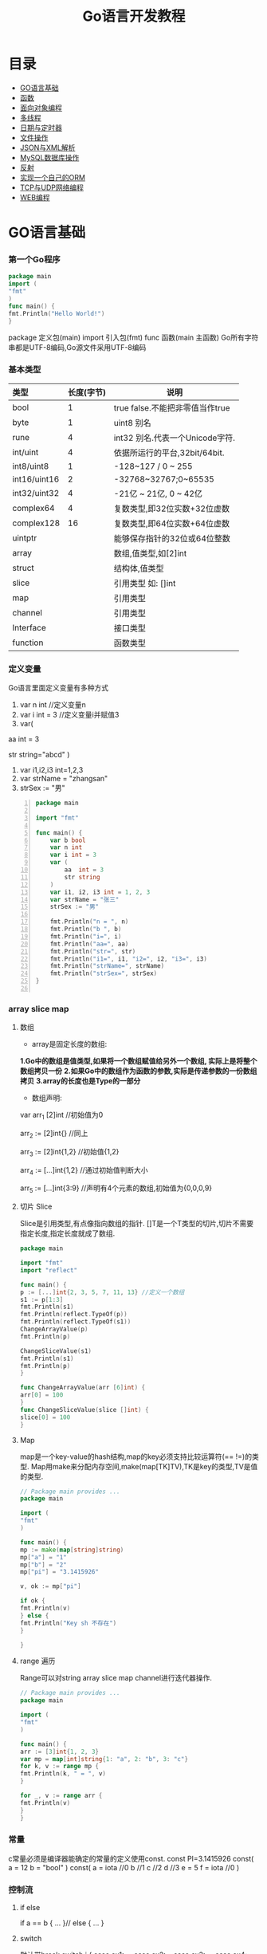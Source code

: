 #+TITLE: Go语言开发教程
* 目录
- [[#go语言基础][GO语言基础]]
- [[#函数][函数]]
- [[#面向对象编程][面向对象编程]]
- [[#多线程][多线程]]
- [[#日期与定时器][日期与定时器]]
- [[#文件操作][文件操作]]
- [[#json与xml解析][JSON与XML解析]]
- [[#mysql数据库操作][MySQL数据库操作]]
- [[#反射][反射]]
- [[#实现一个自己的orm][实现一个自己的ORM]]
- [[#tcp与udp网络编程][TCP与UDP网络编程]]
- [[#web编程][WEB编程]]
  
* GO语言基础
*** 第一个Go程序
    #+begin_src go
    package main
    import (
    "fmt"
    )
    func main() {
    fmt.Println("Hello World!")
    }
    #+end_src
    package 定义包(main)
    import 引入包(fmt)
    func 函数(main 主函数)
    Go所有字符串都是UTF-8编码,Go源文件采用UTF-8编码

*** 基本类型
    | <l>          |            |                                 |
    |--------------+------------+---------------------------------|
    | 类型         | 长度(字节) | 说明                            |
    |--------------+------------+---------------------------------|
    | bool         |          1 | true false.不能把非零值当作true |
    |--------------+------------+---------------------------------|
    | byte         |          1 | uint8 别名                      |
    |--------------+------------+---------------------------------|
    | rune         |          4 | int32 别名.代表一个Unicode字符. |
    |--------------+------------+---------------------------------|
    | int/uint     |          4 | 依据所运行的平台,32bit/64bit.   |
    |--------------+------------+---------------------------------|
    | int8/uint8   |          1 | -128~127   / 0 ~ 255            |
    |--------------+------------+---------------------------------|
    | int16/uint16 |          2 | -32768~32767;0~65535            |
    |--------------+------------+---------------------------------|
    | int32/uint32 |          4 | -21亿 ~ 21亿, 0 ~ 42亿          |
    |--------------+------------+---------------------------------|
    | complex64    |          4 | 复数类型,即32位实数+32位虚数    |
    |--------------+------------+---------------------------------|
    | complex128   |         16 | 复数类型,即64位实数+64位虚数    |
    |--------------+------------+---------------------------------|
    | uintptr      |            | 能够保存指针的32位或64位整数    |
    |--------------+------------+---------------------------------|
    | array        |            | 数组,值类型,如[2]int            |
    |--------------+------------+---------------------------------|
    | struct       |            | 结构体,值类型                   |
    |--------------+------------+---------------------------------|
    | slice        |            | 引用类型 如: []int              |
    |--------------+------------+---------------------------------|
    | map          |            | 引用类型                        |
    |--------------+------------+---------------------------------|
    | channel      |            | 引用类型                        |
    |--------------+------------+---------------------------------|
    | Interface    |            | 接口类型                        |
    |--------------+------------+---------------------------------|
    | function     |            | 函数类型                            |
    |--------------+------------+---------------------------------|

*** 定义变量
    Go语言里面定义变量有多种方式
    1) var n int //定义变量n
    2) var i int = 3 //定义变量i并赋值3
    3) var(

   aa int = 3

   str string="abcd"
)
    4) var i1,i2,i3 int=1,2,3
    5) var strName = "zhangsan"
    6) strSex := "男"
   #+BEGIN_SRC go -n
package main

import "fmt"

func main() {
	var b bool
	var n int
	var i int = 3
	var (
		aa  int = 3
		str string
	)
	var i1, i2, i3 int = 1, 2, 3
	var strName = "张三"
	strSex := "男"

	fmt.Println("n = ", n)
	fmt.Println("b ", b)
	fmt.Println("i=", i)
	fmt.Println("aa=", aa)
	fmt.Println("str=", str)
	fmt.Println("i1=", i1, "i2=", i2, "i3=", i3)
	fmt.Println("strName=", strName)
	fmt.Println("strSex=", strSex)
}

   #+END_SRC
*** array slice map 
**** 数组
     + array是固定长度的数组:
     *1.Go中的数组是值类型,如果将一个数组赋值给另外一个数组,
  实际上是将整个数组拷贝一份*
     *2.如果Go中的数组作为函数的参数,实际是传递参数的一份数组拷贝*
     *3.array的长度也是Type的一部分*

     + 数组声明:
  var arr_1 [2]int  //初始值为0

  arr_2 := [2]int{} //同上

  arr_3 := [2]int{1,2} //初始值{1,2}

  arr_4 := [...]int{1,2} //通过初始值判断大小

  arr_5 := [...]int{3:9} //声明有4个元素的数组,初始值为{0,0,0,9}
**** 切片 Slice
     Slice是引用类型,有点像指向数组的指针.
     []T是一个T类型的切片,切片不需要指定长度,指定长度就成了数组.
     #+BEGIN_SRC go
     package main

     import "fmt"
     import "reflect"

     func main() {
     p := [...]int{2, 3, 5, 7, 11, 13} //定义一个数组
     s1 := p[1:3]
     fmt.Println(s1)
     fmt.Println(reflect.TypeOf(p))
     fmt.Println(reflect.TypeOf(s1))
     ChangeArrayValue(p)
     fmt.Println(p)

     ChangeSliceValue(s1)
     fmt.Println(s1)
     fmt.Println(p)
     }

     func ChangeArrayValue(arr [6]int) {
     arr[0] = 100
     }
     func ChangeSliceValue(slice []int) {
     slice[0] = 100
     }

     #+END_SRC
**** Map
     map是一个key-value的hash结构,map的key必须支持比较运算符(== !=)的类型.
     Map用make来分配内存空间,make(map[TK]TV),TK是key的类型,TV是值的类型.
     #+BEGIN_SRC go 
     // Package main provides ...
     package main

     import (
     "fmt"
     )

     func main() {
     mp := make(map[string]string)
     mp["a"] = "1"
     mp["b"] = "2"
     mp["pi"] = "3.1415926"

     v, ok := mp["pi"]

     if ok {
     fmt.Println(v)
     } else {
     fmt.Println("Key sh 不存在")
     }

     }

     #+END_SRC
**** range 遍历
     Range可以对string array slice map channel进行迭代器操作.
     #+BEGIN_SRC go 
     // Package main provides ...
     package main

     import (
     "fmt"
     )

     func main() {
     arr := [3]int{1, 2, 3}
     var mp = map[int]string{1: "a", 2: "b", 3: "c"}
     for k, v := range mp {
     fmt.Println(k, " = ", v)
     }

     for _, v := range arr {
     fmt.Println(v)
     }
     }

     #+END_SRC
*** 常量
    c常量必须是编译器能确定的常量的定义使用const.
    const PI=3.1415926
    const(
    a = 12
    b = "bool"
    )
    const(
    a = iota //0
    b  //1
    c  //2
    d  //3
    e = 5
    f = iota  //0
    )
*** 控制流
**** if else
     if a == b {
     ...
     }// else {
     ...
     }
**** switch
     默认带break
     switch i {
     case ex1:
     ...
     case ex2:
     ..
     case ex3:
     ...
     case ex4:
     fallthrough
     default:
     ...
     }
**** for 
     for init;condition;post{}
     for condition {}
     for {}
* 函数 
*** 函数定义
    可以多返回值 可变参
    func mymethod(args type) return1 type1, return2 type2...{}
*** defer
    延迟执行,按照后进先出的原则依次执行每一个defer注册的函数,
    保证资源释放,错误处理,清理数据.
*** 函数类型
    函数也是一种类型,拥有相同参数,相同返回值的函数,是同一种类型
    #+BEGIN_SRC go 

    // Package main provides ...
    package main

    import (
    "fmt"
    )

    type MyFuncType func(int) bool

    func IsBigThan5(n int) bool {
    return n > 5
    }
    func Display(arr []int, f MyFuncType) {
    for _, v := range arr {
    if f(v) {
    fmt.Println(v)
    }
    }
    }
    func main() {
    arr := []int{1, 2, 3, 4, 5, 6, 7, 8, 9}
    Display(arr, IsBigThan5)
    }

    #+END_SRC
*** 错误处理
    Go语言中没有try...catch...finally这种结构化异常处理,
    而是panic代替throw抛出异常.使用recover函数来捕获异常.
    #+BEGIN_SRC go 

    // Package main provides ...
    package main

    import (
    "fmt"
    )

    func Test() {
    defer func() {
    if err := recover(); err != nil {
    fmt.Println(err)
    }
    }()
    divide(5, 0)
    fmt.Println("end of test")
    }

    func divide(a, b int) int {
    return a / b
    }
    func main() {
    Test()
    }

    #+END_SRC

*** 关于权限问题
    Go语言以大写开头的方法 变量 结构体 结构体属性为公共权限
* 面向对象编程
*** struct
    结构体是一种自定义类型,是不同数据的集合体struct的值类型.
    通常用定义一个抽象的数据对象
    type Object struct {
    Name string
    Age  int 
    ...
    }
*** 继承
    type Base struct {
    ...
    }
    type Case struct {
    Base
    ...
    }
*** Interface
    接口是一系列操作的集合,是一种约定.任何非接口类型只要拥有某个接口的全部方法,
    就表示它实现了该接口,Go中无需显示在该类上添加接口声明.
    #+BEGIN_SRC go

    // Package main provides ...
    package main

    import (
    "fmt"
    )

    type Student struct {
    Name  string
    Age   int
    class string
    }

    type IStudent interface {
    GetName() string
    GetAge() int
    }

    //通过Get方法,我们就可以说Student实现了IStudent接口
    func (this *Student) GetName() string {
    return this.Name
    }

    func (this *Student) GetAge() int {
    return this.Age
    }

    func main() {
    var s1 IStudent = &Student{"张三", 23, "2017(2)"}
    fmt.Println(s1.GetName)
    }


    #+END_SRC
* 多线程
*** 什么是多线程
    线程是CPU调度的最小单位,只有不同的线程才能同时在多核CPU上同时运行.
    但线程太占资源,Go中的goroutine是一个轻量级的线程,执行时只需要4-5k的内存,
    比线程更易用,更高效,更轻便,调度开销比线程小,可同时运行上千万个并发.

    默认情况下,调度器仅使用单线程,要想发挥多核处理器的并发处理能力,必须调用
    runtime.GOMAXPROCS(n)来设置可并发的线程数,也可以通过环境变量GOMAXPROCS达到相同的目的.
    #+BEGIN_SRC go -n
    // Package main provides ...
    package main

    import (
    "fmt"
    "runtime"
    "time"
    )

    func SayHello() {
    for i := 0; i < 10; i++ {
    fmt.Print("Hello")
    runtime.Gosched() //释放CPU权限
    }
    }

    func SayWorld() {
    for i := 0; i < 10; i++ {
    fmt.Println("World!!")
    runtime.Gosched()
    }
    }

    func main() {
    fmt.Println(runtime.NumCPU()) //返回CPU核数
    fmt.Println(runtime.NumGoroutine()) //返回当前进程的Goroutime线程数
    go SayHello()
    go SayWorld()
    time.Sleep(5 * time.Second)
    }

    #+END_SRC
*** channel
    Goroutine之间通过channel来通信,可以认为channel是一个管道或先进先出的队列.
    可以从一个goroutine向channel发送数据,在另一个goroutine中取出这个值.
    #+BEGIN_SRC go -n
    // Package main provides 生产者/消费者是最经典的channel使用示例,
    //生产者goroutine负责将数据放入channel,消费者goroutine
    package main

    import (
    "fmt"
    )

    func producer(ch chan int) {
    defer close(ch) //关闭channel
    for i := 0; i < 10; i++ {
    ch <- i //阻塞,直到数据被消费者取走后才能发送下一条数据
    }
    }

    func consumer(c, f chan int) {
    for {
    if v, ok := <-c; ok {
    fmt.Println(v) //阻塞,直到生产者放入数据后继续取数据
    } else {
    break
    }
    }
    f <- 1
    }

    func main() {
    buf := make(chan int)
    flg := make(chan int)

    go producer(buf)

    go consumer(buf, flg)
    <-flg
    }


    #+END_SRC
    可以初始化带缓冲的channel
    ch := make(chan int, 10)
    监听多个channel时,使用select,随机处理一个可用channel
    #+BEGIN_SRC go 

    // Package main provides ...
    package main

    import (
    "fmt"
    )

    func Fibonacci(c, quit chan int) {
    x, y := 0, 1
    for {
    select {
    case c <- x:
    x, y = y, x+y
    case <-quit:
    fmt.Println("quit")
    return
    }
    }
    }
    func main() {
    c := make(chan int)
    quit := make(chan int)
    go func() {
    for i := 0; i < 10; i++ {
    fmt.Println(<-c)
    }
    quit <- 0
    }()

    Fibonacci(c, quit)
    }
    #+END_SRC
    channel被read/write阻塞时,会一直阻塞下去,直到channel关闭,
    产生一个异常退出.通过select来实现channel超时机制.
    #+BEGIN_SRC go 
    // Package main provides ...
    package main

    import (
    "fmt"
    "time"
    )

    func main() {
    c := make(chan int)
    select {
    case <-c: //测试使用,没有向c发送任何数据,会一直阻塞
    fmt.Println("收到数据")
    case <-time.After(5 * time.Second):
    fmt.Println("超时退出")

    }
    }

    #+END_SRC
*** 进程同步
    互斥锁是线程间同步的一种机制,用来保证在同一个时刻只有一个线程访问共享资源.
    Go中的互斥锁在sync包中.
    #+BEGIN_SRC go 
    // Package main provides 一个线程安全的map
    package main

    import "errors"
    import "fmt"
    import "sync"

    type MyMap struct {
    mp    map[string]int
    mutex *sync.Mutex
    }

    func (this *MyMap) Get(key string) (int, error) {
    this.mutex.Lock()
    i, ok := this.mp[key]
    this.mutex.Unlock()
    if !ok {
    fmt.Println("不存在")
    return i, errors.New("不存在")
    }
    return i, nil
    }

    func (this *MyMap) Set(key string, v int) {
    this.mutex.Lock()
    defer this.mutex.Unlock()
    this.mp[key] = v
    }
    func (this *MyMap) Display() {
    this.mutex.Lock()
    defer this.mutex.Unlock()
    for k, v := range this.mp {
    fmt.Println(k, " = ", v)
    }
    }

    func SetValue(m *MyMap) {
    var a rune
    a = 'a'
    for i := 0; i < 10; i++ {
    m.Set(string(a+rune(i)), i)
     }
     }

     func main() {
     m := &MyMap{mp: make(map[string]int), mutex: new(sync.Mutex)}
     go SetValue(m)
     go m.Display()
     var str string
     fmt.Scan(&str)
     }

     #+END_SRC
* 日期与定时器
*** 日期的获取与计算
    Time包定义了所有时间相关的函数.获取当前时间用time.Now()
    #+BEGIN_SRC go 
    package main

    import (
    "fmt"
    "time"
    )

    func main() {
    fmt.Println(time.Now())
    //格式输出:2006-01-02 15:04:05
    fmt.Println(time.Now().Format("2006-01-02 15:04:05")) 
    }

    #+END_SRC 
    type Duration int64表示一个持续的时间,单位是纳米.
    多用于时间的加减、定时等操作需要传Duration作为参数.
    时间相加用Add,相减用Sub,时间的比函数有After,Equal,Before
    #+BEGIN_SRC go
    package main
    import (
    "fmt"
    "time"
    )
    func main() {
    t := time.Now()
    t2 := time.Add(24*time.Hour)
    d := t2.Sub(t)
    fmt.Println(t)
    fmt.Println(t2)
    fmt.Println(d)

    if t.Before(t2) {
    fmt.Println("t < t2")
    }
    if t.After(t) {
    fmt.Println("t2 > t")
    }
    if t.Equal(t2) {
    fmt.Println(t == t2)
    }
    }
    #+END_SRC

* 文件操作
*** 路径
     func Base(path string) string 返回路径的最后一部分
     #+BEGIN_SRC go

     package main

     import (
     "fmt"
     "path"
     "strings"
     )

     func main() {
     fmt.Println(path.Base("/usr/bin"))
     fmt.Println(path.Base(""))
     fmt.Println(path.Base("C:\\Windows"))
     fmt.Println(path.Base(strings.Replace("C:\\Windows", "\\", "/", -1)))
     }
     #+END_SRC
*** 文件读写
func Create(name string) (file *File, err error)
创建新文件,如果文件已存在,将被截断.新建的文件是可读写的,默认权限为0666
func Open(name string)(file *File, err error)
打开已存在的文件,用来读取文件内容.Open打开的文件是只读的,不能写.
func OpenFile(name string, flag int, perm FileMode)(file *File, err error)
OpenFile是一个通用的函数,可以用来创建文件,以只读方式打开文件,以读写方法打开文件等.
Name是要打开或创建的文件名;flag是打开文件的方式,以只读方式或读写方式
flag取值:
| O_RDONLY | 以只读方式打开文件                              |
| O_WRONLY | 以只写方式打开文件                              |
| O_RDWR   | 以读写方式打开文件                              |
| O_APPEND | 以追加方式打开文件,写入的数据将追加到文件尾     |
| O_CREATE | 当文件不存在时创建文件                          |
| O_EXCL   | 与O_CREATE一起使用,当文件已经存在时Open操作失败 |
| O_SYNC   | 以同步方式打开文件                              |
| O_TRUNC  | 如果文件已存在,打开时将会清空文件内容.必须与O_WRONLY或O_RDWR配合使用        |

FileMode参数是文件的权限,只有在文件不存在,新创建文件时该参数才有效.
用来指定新建的文件的权限,必须跟O_CREATE配合使用
#+BEGIN_SRC go 
package main

import (
	"fmt"
	"io"
	"os"
)

func main() {
	f, err := os.OpenFile("新建文本文档.txt", os.O_CREATE|os.O_RDONLY|os.O_APPEND|os.O_WRONLY, 0666)

	if err != nil {
		fmt.Println(err.Error())
		return
	}
	defer f.Close()
	f.WriteString("\r\n中国好\r\n")
	buf := make([]byte, 1024)

	var str string
	f.Seek(0, os.SEEK_SET) //重置文件指针到开始位置

	for {
		n, ferr := f.Read(buf)
		if ferr != nil && ferr != io.EOF {
			fmt.Println(ferr.Error())
			break
		}
		if n == 0 {
			break
		}
		fmt.Println(n)
		str += string(buf[0:n])
	}
	fmt.Println(str)
}

#+END_SRC
*** 遍历目录下的文件
OpenFile除了可以打开文件,还可以打开一个目录,在File对象有一个
Readdir函数,用来读取某个目录下的所有文件和目录信息,位于OS包中
func (f *File)Readdir(n int)(fi []FileInfo, err error)
#+BEGIN_SRC go
package main

import (
	"fmt"
	"os"
)

func main() {
	f, err := os.OpenFile("/usr/bin", os.O_RDONLY, 0666)
	if err != nil {
		fmt.Println(err.Error())
		return
	}
	defer f.Close()
	arrFile, err1 := f.Readdir(0)
	if err1 != nil {
		fmt.Println(err1.Error())
		return
	}

	for k, v := range arrFile {
		fmt.Println(k, "\t", v.Name(), "\t", v.IsDir())
	}
}

#+END_SRC
*** 序列化
序列化就是将对象的状态信息转化为可以存储或传输的形式的过程.
在序列化期间,对象将其当前的状态写入到临时或持久性存储区.
之后,可以通过从存储区中读取或反序列化对象的状态,重新创建该对象.
Gob是Go中所特用的序列化技术,它支持除了interface,function,channel外
的所有Go数据类型.序列化使用Encoder,反序列化使用Decoder.
#+BEGIN_SRC go
package main

import (
	"encoding/gob"
	"fmt"
	"os"
)

type Student struct {
	Name string
	Age  int
}

func main() {
	s := &Student{Name: "张三", Age: 19}
	f, err := os.Create("data.dat")

	if err != nil {
		fmt.Println(err.Error())
		return
	}
	defer f.Close()

	//创建Encoder对象
	encode := gob.NewEncoder(f)
	encode.Encode(s)

	f.Seek(0, os.SEEK_SET)
	decoder := gob.NewDecoder(f)
	var s1 Student

	decoder.Decode(&s1)
	fmt.Println(s1)
}

#+END_SRC
* JSON与XML解析
*** XML序列化与解析
Xml作为一种平台无关的数据交换和信息传递技术应用十分广泛.
Go中提供XML序列化的文法位于encoding/xml包中.
func (enc *Encoder) Encode(v interface{}) error
 可以从一个对象直接序列化到io.Writer对象中.
func (d *Decoder) Decode(v interface{}) error 从
io.Reader中,反序列化xml
#+BEGIN_SRC go 
package main

import (
	"encoding/xml"
	"fmt"
	"os"
)

type Student struct {
	Name string
	Age  int
}

func main() {
	f, err := os.Create("data.dat")
	if err != nil {
		fmt.Println(err.Error())
		return
	}
	defer f.Close()
	s := &Student{Name: "张三111", Age: 19}
	encoder := xml.NewEncoder(f)
	encoder.Encode(s)

	f.Seek(0, os.SEEK_SET)

	decoder := xml.NewDecoder(f)
	var s1 Student

	decoder.Decode(&s1)
	fmt.Println(s1)
}

#+END_SRC
*** xml包的Marshal函数可以把一个对象直接序列化成字符
#+BEGIN_SRC go 
package main

import (
	"encoding/xml"
	"fmt"
)

type Student struct {
	Name string
	Age  int
}

func main() {
	s := &Student{Name: "张三", Age: 19}
	result, err := xml.Marshal(s)
	if err != nil {
		fmt.Println(err.Error())
		return
	}
	fmt.Println(string(result))
}

#+END_SRC
*** UnMarshal将一个xml反序列化为对象
#+BEGIN_SRC go 
package main

import (
	"encoding/xml"
	"fmt"
	"os"
)

type Student struct {
	Name string
	Age  int
}

func main() {
	f, err := os.Open("data.dat")
	if err != nil {
		fmt.Println(err.Error())
		return
	}
	defer f.Close()
	buf := make([]byte, 1024)
	n, err := f.Read(buf)
	fmt.Println(buf[0:n])
	str := string(buf[0:n])

	var s Student
	xml.Unmarshal(buf[0:n], &s)
	fmt.Println(s)
	xml.Unmarshal([]byte(str), &s)
	fmt.Println(s)
}

#+END_SRC
在反序列化XML "<Student><Name>张三</Name><Age>19</Age></Student>"时,
结构体名称跟<Student>对应,字段名Name,与<Name>对应,
结构体中的字段必须是公有的,即大写字母开头.如果要解析的xml是小写的,
可以使用tag来指定Struct的字段与xml标记的对应关系.
#+BEGIN_SRC go
package main

import (
	"encoding/xml"
	"fmt"
)

type Student struct {
	XMLName string `xml:"student"`
	Name    string `xml:"name"`
	Age     int    `xml:"age"`
}

type ABC string

func main() {
	str := `<?xml version="1.0" encoding="utf-8"?>
<student>
<name>张三</name>
<age>19</age>
</student>`

	var s Student

	xml.Unmarshal([]byte(str), &s)
	fmt.Println(s)
}

#+END_SRC
对于大文件解析,或对性能有要求时,使用Token解析
#+BEGIN_SRC go
package main

import (
	"encoding/xml"
	"fmt"
	"strings"
)

type Student struct {
	Name string `xml:"name"`
	Age  int    `xml:"age"`
}

type ABC string

func main() {
	str := `<?xml version="1.0" encoding="utf-8"?>
<student>
<name>张三</name>
<age>19</age>
</student>`

	decoder := xml.NewDecoder(strings.NewReader(str))
	var strName string
	for {
		token, err := decoder.Token()
		if err != nil {
			break
		}
		switch t := token.(type) {
		case xml.StartElement:
			stelm := xml.StartElement(t)
			fmt.Println("Start ", stelm.Name.Local)
			strName = stelm.Name.Local
		case xml.EndElement:
			endelem := xml.EndElement(t)
			fmt.Println("End ", endelem.Name.Local)
		case xml.CharData:
			data := xml.CharData(t)
			str := string(data)
			switch strName {
			case "Name":
				fmt.Println("姓名: ", str)
			case "Age":
				fmt.Println("年龄: ", str)
			default:
				fmt.Println("other: ", str)
			}
		}
	}
	var s Student

	xml.Unmarshal([]byte(str), &s)
	fmt.Println(s)
}

#+END_SRC
*** JSON序列化与反序列化
Json是一种比XML更轻量级的数据交换格式,易于人们阅读和编写,也易于程序解析和生成.
#+BEGIN_SRC go 
package main

import (
	"encoding/json"
	"fmt"
	"os"
)

type Student struct {
	Name string
	Age  int
}

func main() {
	f, err := os.Create("data.dat")
	if err != nil {
		fmt.Println(err.Error())
		return
	}

	defer f.Close()

	s := &Student{Name: "张三", Age: 19}

	encoder := json.NewEncoder(f)
	encoder.Encode(s)

	f.Seek(0, os.SEEK_SET)
	decoder := json.NewDecoder(f)
	var s1 Student
	decoder.Decode(&s1)
	fmt.Println(s1)
}

#+END_SRC
同样Json也提供了Marshal,Unmarshal,对于结构体可以使用`json:"JsonName"`
来指定解/编码时对应的json名称.
#+BEGIN_SRC go
package main

import (
	"encoding/json"
	"fmt"
)

type Student struct {
	Name string `json:"username"`
	Age  int
}

func main() {
	s := &Student{Name: "张三", Age: 19}

	buf, err := json.Marshal(s)
	if err != nil {
		fmt.Println(err.Error())
		return
	}

	fmt.Println(string(buf))
	var s1 Student
	err = json.Unmarshal(buf, &s1)
	if err != nil {
		fmt.Println(err.Error())
	}
	fmt.Println(s1)
}

#+END_SRC

* MySQL数据库操作
*** 安装MySQL驱动
在实际应用中数据库操作是经常用到的.Go提供了database/sql,database/driver两个包.
database/driver定义了一些标准的接口,这些接口由具体的数据库驱动程序实现,Go官方没有
提供具体的驱动程序,仅提供了接口,驱动程序由第三方实现.
MySQL常用驱动:[[https://github.com/go-sql-driver/mysql][mysql驱动]]
go get github.com/go-sql-driver/mysql
go install github/go-sql-driver/mysql 
*** MySQL数据库操作
func Open(driverName, dataSourceName string)(*DB, error)
根据driverName打开指定的数据库.driverName驱动的名称,dataSourceName通常包含了
数据库名,和链接信息,如服务器地址、用户名、密码等。
+ func (db *DB)Exec(query string, args ...interface{})(Result, error)
执行一个SQL查询,不返回任何行.通常用来执行数据的插入,更新操作.query是要执行的SQL
语句,args是参数,执行成功error为nil,Result是一个接口,定义如下:
#+BEGIN_SRC  go
type Result interface {
   LastInsertId()(int64, error)
   RowsAffected()(int64, error)
}
#+END_SRC
LastInsertId返回最后一次自动长列的值,RowsAffected返回所影响的行.
+ func (db *DB)Query(query string, args ...interface{})(*Rows,error)
执行SQL,并返回数据行.
+ func (r *Row)Scan(dest ...interface{}) error
用来从返回的数据中,取数据.
#+BEGIN_SRC go
var id int
var name string
row.Scan(&id, &name)
#+END_SRC

+ func (db *DB)QueryRow(query string, args ...interface{}) *Row
与Query类似,唯一的区别是,该函数只返回一条数据
实例:
#+BEGIN_SRC sql
Drop table if exists person;
create table person (
id int(11) not null auto_increment,
name varchar(255) default null,
age int(11) default null,
IsBoy tinyint(4) default null,
primary key (id)
) default charset=utf8;

#+END_SRC
#+BEGIN_SRC go 
package main

import (
	"database/sql"
	"fmt"
	_ "github.com/go-sql-driver/mysql"
)

func main() {
	db, err := sql.Open("mysql", "root:root@tcp(127.0.0.1:3306)/sampledb?charset=utf8")
	if err != nil {
		fmt.Println(err)
		return
	}
	defer db.Close()
	var result sql.Result

	result, err = db.Exec("insert into person(name, age, IsBoy) values(?,?,?)", "张三", 19, true)
	if err != nil {
		fmt.Println(err)
		return
	}

	lastId, _ := result.LastInsertId()
	fmt.Println("新插入的数据ID为: ", lastId)
	var row *sql.Row

	row = db.QueryRow("select * from person")
	var name string
	var id, age int
	var isBoy bool
	err = row.Scan(&id, &name, &age, &isBoy)
	if err != nil {
		fmt.Println(err)
		return
	}

	fmt.Println(id, "\t", name, "\t", age, "\t", isBoy)

	result, err = db.Exec("insert into person(name, age, IsBoy) values(?, ?, ?)", "王红", 18, false)
	fmt.Println("---------------")
	var rows *sql.Rows
	rows, err = db.Query("select * from person")
	if err != nil {
		fmt.Println(err.Error())
		return
	}

	for rows.Next() {
		var name string
		var id, age int
		var isBoy bool
		rows.Scan(&id, &name, &age, &isBoy)
		fmt.Println(id, "\t", name, "\t", age, "\t", isBoy)
	}

	rows.Close()
	//清空表
	//db.Exec("truncate table person")
}
#+END_SRC

+ func (db *DB)Prepare(query string)(*Stmt, error)
对SQL语句进行预处理,并返回*Stmt类型.Prepare方法主要用于对行重复性的操作,如循环插入10000条数据.
#+BEGIN_SRC go
package main

import (
	"database/sql"
	"fmt"
	_ "github.com/go-sql-driver/mysql"
	"math/rand"
	"time"
)

func main() {
	db, err := sql.Open("mysql", "root:root@tcp(127.0.0.1:3306)/sampledb?charset=utf8")
	if err != nil {
		fmt.Println(err)
		return
	}
	defer db.Close()

	var stmt *sql.Stmt
	stmt, err = db.Prepare("insert into person(name, age, IsBoy) values(?,?,?)")

	if err != nil {
		fmt.Println(err)
		return
	}
	fmt.Println("开始插入数据...", time.Now())
	r := rand.New(rand.NewSource(time.Now().UnixNano()))
	for i := 0; i < 10000; i++ {
		_, err = stmt.Exec(fmt.Sprintf("张%d", r.Int()), r.Intn(50), r.Intn(100)%2)
		if err != nil {
			fmt.Println(err)
			return
		}
	}
	fmt.Println("数据插入完成...", time.Now())
}

#+END_SRC
*** 事务
事务是编程中最小的执行单元,它的代码要么全部成功,要么全部失败,不能部分成功/失败.
#+BEGIN_SRC go 
func (db *DB)Begin() (*Tx, error) //开始一个事务
func (tx *Tx)Commit() error  //提交事务
func (tx *Tx)Rollback() error //回滚一个事务
#+END_SRC
示例:
#+BEGIN_SRC go
package main

import (
	"database/sql"
	"fmt"
	_ "github.com/go-sql-driver/mysql"
)

func main() {
	db, err := sql.Open("mysql", "root:root@tcp(127.0.0.1:3306)/sampledb?charset=utf8")
	if err != nil {
		fmt.Println(err.Error())
		return
	}

	defer db.Close()
	var trans *sql.Tx
	trans, err = db.Begin()
	if err != nil {
		fmt.Println(err.Error())
		return
	}
	_, err = trans.Exec("insert into person (name, age, IsBoy) values('张三',77, false)")
	if err != nil {
		trans.Rollback()
	} else {
		trans.Commit()
	}
}

#+END_SRC
* 反射
*** 反射基础
反射是审查元数据并收集关于它的类型信息的能力.
#+BEGIN_SRC go
func TypeOf(i interface{}) Type //返回i的类型信息,如果i为nil,返回nil,Type是一个接口
#+END_SRC
Type接口定义
#+BEGIN_SRC go
type Type interface{
 Name() string 
 PkgPath() string
 ....
}
#+END_SRC
*** 反射调用函数
TypeOf,ValueOf都可以对函数进行调用,区别在于,使用TypeOf时,函数的第一个参数是结构体本身,
需要把结构体自身作为输入参数传递,而ValueOf不需要这样.
#+BEGIN_SRC go
package main

import (
	"fmt"
	"reflect"
)

type Student struct {
	Name string
	Age  int
}

func (this *Student) PrintName() {
	fmt.Println(this.Name)
}
func (this *Student) GetAge() int {
	return this.Age
}

func main() {
	s := &Student{Name: "abc", Age: 19}
	rt := reflect.TypeOf(s)//如果是引用&,会产生恐慌  
	rv := reflect.ValueOf(s)//如果是引用&,会产生恐慌
	fmt.Println("Typeof 调用函数")
	rtm, ok := rt.MethodByName("PrintName")
	if ok {
		var parm []reflect.Value
		parm = append(parm, rv)
		rtm.Func.Call(parm)
	}
	//valueof调用函数
	fmt.Println("valueof调用函数")

	rvm := rv.MethodByName("GetAge")
	//用valueof调用函数时不需要把Struct本身作为参数传递过去
	ret := rvm.Call(nil)
	//显示返回值
	fmt.Println("返回值")
	ShowSlice(ret)
}

func ShowSlice(s []reflect.Value) {
	if s != nil && len(s) > 0 {
		for _, v := range s {
			fmt.Println(v.Interface())
		}
	}
}

#+END_SRC
*** 反射取Struct的Tag信息
可以对结构体进行反射时取tag附加信息.
#+BEGIN_SRC go
package main

import (
	_ "encoding/json"
	"fmt"
	"reflect"
)

type Student struct {
	Name string `json:"name"`
	Age  int    `json:"age"`
}

func main() {
	s := Student{Name: "aaa", Age: 19}
	rt := reflect.TypeOf(s)
	filedName, ok := rt.FieldByName("Name")
	//取tag数据
	if ok {
		fmt.Println(filedName.Tag.Get("json"))
	}
	fileAge, ok := rt.FieldByName("Age")
	if ok {
		fmt.Println(fileAge.Tag.Get("json"))
	}
}

#+END_SRC

* 实现一个自己的ORM
*** 实现自己的ORM
一个简单的orm,只实现Insert,Update,Delete,Load几个方法.
通常向数据库插入数据时,只要Insert(model),不需要写SQL代码,
model是struct结构体,在Insert的内部,利用反射,来取得结构体
的名称做表名,结构体的字段作为数据表的字段名,结构体的字段值
作为数据表的字段值,或者根据tag值来确定对应关系.
#+BEGIN_SRC go
type Person struct {
	//TableName类型只是用来设置表名.如果结构体名跟表名相同可以忽略
	TableName SimpleDb.TableName "person"
	//PK用来设置是否主键
	Id int `name:"id"PK:"true"Auto:"true"`
	Name string "name" //对应表中的name值
	Age int "age"
	IsBoy bool
	NotUse string "-"
}
#+END_SRC

* TCP与UDP网络编程
*** TCP编程
TCP即传输控制协议/网间协议,是一种面向连接(连接导向)的,可靠的,
基于字节流的一个端到端(Peer-to-Peer)的传输层协议.

Go的net包提供了对Tcp操作的支持
+ func InterfaceAddrs()([]Addr, error)返回本机的网络地址列表
#+BEGIN_SRC go
// Package main provides ...
package main

import (
	"fmt"
	"net"
)

func main() {
	addr, err := net.InterfaceAddrs()

	if err != nil {
		fmt.Println(err.Error())
		return
	}
	fmt.Println(addr)
}
#+END_SRC
+ func LookupIP(host string)(addrs []IP, err error)用来获取主机所对应的IP地址.
IP是一个[]byte类型,用来表示一个IP地址. type IP []byte 
#+BEGIN_SRC go
// Package main provides ...
package main

import (
	"fmt"
	"net"
)

func main() {
	ips, err := net.LookupIP("www.baidu.com")

	if err != nil {
		fmt.Println(err.Error())
		return
	}
	fmt.Println(ips)
}
#+END_SRC
+ func ResolveTCPAddr(net, addr string) (*TCPAddr, os.Error)
该函数用来创建一个TCPAddr,第一个参数为:tcp/tcp4/tcp6,addr是一个字符串,
由主机名或IP地址以及":"后端口号组成.TCPAddr定义:
#+BEGIN_SRC go
type TCPAddr struct {
IP IP 
Port int 
}
#+END_SRC
示例:
#+BEGIN_SRC go
// Package main provides ...
package main

import (
	"fmt"
	"net"
)

func main() {
	ip, err := net.ResolveTCPAddr("tcp", "www.baidu.com:80")

	if err != nil {
		fmt.Println(err.Error())
		return
	}
	fmt.Println(ip)
}
#+END_SRC
+ func ListenTCP(net string, laddr *TCPAddr)(*TCPListener, error)
TCP程序分为服务端和客户端.服务端程序在某一个端口监听客户端的链接请求,有客户端的连接请求时,
读取客户端发来的数据,进行相关的处理,然后关闭链接.ListenTCP函数用于监听指定的端口,
等待客户端的链接.
+ func (l *TCPListener)AcceptTCP()(*TCPConn, error)
用来接受客户端的请求,返回一个Conn链接,通过这个Conn来与客户端进行通信.
+ func (l *TCPListener) Accept()(Conn, error)
与AcceptTCP相同
+ func (c *TCPConn)Write(b []byte)(int, error)
向TCPConn网络链接发送数据,b是要发送的内容,返回值int为实际发送的字节数.
+ func (c *TCPConn)Read(b []byte) (int, error)
从TCPConn网络链接接收数据,返回值为实际接收的字节数,b是接收的数据.
+ func DialTCP(net string,laddr, raddr *TCPAddr)(*TCPConn, error)
用来链接远程服务器.net可以是tcp/tcp4/tcp6中的一个,Laddr为本地地址,通常为null,
raddr链接的远程服务器地址.成功返回TCPConn,用返回的TCPConn可以向服务器发送消息,
读取服务器的响应信息.
*** TCP编程实战
实现一个简单的程序,客户端向服务端发送ls列出当前目录下的文件,发送cd命令来改变当前目录.
服务端收到客户端的命令后,进行相关的处理.并将结果发送给客户端.
服务端:
#+BEGIN_SRC go
package main

import (
	"bytes"
	"fmt"
	"io/ioutil"
	"net"
	"os"
)

const (
	LS  = "LS"
	CD  = "CD"
	PWD = "PWD"
)

func main() {
	//转换地址
	//监听7070端口
	tcpAddr, err := net.ResolveTCPAddr("tcp", ":7070")
	checkError(err)
	listener, err := net.ListenTCP("tcp", tcpAddr)
	checkError(err)
	for {
		//等待客户端链接
		conn, err := listener.Accept()
		if err != nil {
			fmt.Println(err.Error())
			continue
		}
		fmt.Println("收到客户端的请求")
		go ServeClient(conn)
	}
}
func ServeClient(conn net.Conn) {
	defer conn.Close()
	str := ReadData(conn)
	if str == "" {
		SendData(conn, "接收数据时出错")
		return
	}
	fmt.Println("收到命令: ", str)
	switch str {
	case LS:
		ListDir(conn)
	case PWD:
		Pwd(conn)
	default:
		if str[0:2] == CD {
			Chdir(conn, str[3:])
		} else {
			SendData(conn, "命令错误")
		}
	}
}

//修改目录
//使用os.Chdir
func Chdir(conn net.Conn, s string) {
	err := os.Chdir(s)
	if err != nil {
		SendData(conn, err.Error())
	} else {
		SendData(conn, "OK")
	}
}

//列出当前目录下的文件
func ListDir(conn net.Conn) {

	files, err := ioutil.ReadDir(".")
	if err != nil {
		SendData(conn, err.Error())
		return
	}
	var str string
	for i, j := 0, len(files); i < j; i++ {
		f := files[i]
		str += f.Name() + "\t"
		if f.IsDir() {
			str += "dir\r\n"
		} else {
			str += "file\r\n"
		}
	}
	SendData(conn, str)
}

//读取数据
func ReadData(conn net.Conn) string {
	var data bytes.Buffer
	var buf [512]byte
	for {
		n, err := conn.Read(buf[0:])
		if err != nil {
			fmt.Println(err)
			return ""
		}
		if buf[n-1] == 0 {
			data.Write(buf[0 : n-1])
			break
		} else {
			data.Write(buf[0:n])
		}
	}
	return string(data.Bytes())
}

//发送数据
func SendData(conn net.Conn, data string) {
	buf := []byte(data)
	buf = append(buf, 0) //以0作为结束标记
	_, err := conn.Write(buf)
	if err != nil {
		fmt.Println(err)
	}
}

// Pwd
func Pwd(conn net.Conn) {
	s, err := os.Getwd()
	if err != nil {
		SendData(conn, err.Error())
	} else {
		SendData(conn, s)
	}
}
func checkError(err error) {
	if err != nil {
		fmt.Println(err.Error())
		return
	}
}
#+END_SRC
客户端 
#+BEGIN_SRC go
package main

import (
	"bufio"
	"bytes"
	"fmt"
	"net"
	"os"
	"strings"
)

const (
	LS   = "LS"
	CD   = "CD"
	PWD  = "PWD"
	QUIT = "QUIT"
)

func main() {

	reader := bufio.NewReader(os.Stdin)
	for {
		fmt.Println("请输入命令: ")
		line, err := reader.ReadString('\n')
		checkError(err)
		//去掉两端的空格
		line = strings.TrimSpace(line)
		//转换为大写
		line = strings.ToUpper(line)
		//转化为数组
		arr := strings.SplitN(line, " ", 2)
		fmt.Println(arr)

		switch arr[0] {
		case LS:
			SendRequest(LS)
		case CD:
			SendRequest(CD + " " + strings.TrimSpace(arr[1]))
		case PWD:
			SendRequest(PWD)
		case QUIT:
			fmt.Println("程序退出")
			return
		default:
			fmt.Println("命令错误")
		}
	}
}

func SendRequest(cmd string) {
	tcpAddr, err := net.ResolveTCPAddr("tcp", "127.0.0.1:7070")
	checkError(err)
	conn, err := net.DialTCP("tcp", nil, tcpAddr)
	checkError(err)
	SendData(conn, cmd)
	fmt.Println(ReadData(conn))
}

//读取数据
func ReadData(conn net.Conn) string {
	var data bytes.Buffer
	var buf [512]byte
	for {
		n, err := conn.Read(buf[0:])
		if err != nil {
			fmt.Println(err)
			return ""
		}
		if buf[n-1] == 0 {
			data.Write(buf[0 : n-1])
			break
		} else {
			data.Write(buf[0:n])
		}
	}
	return string(data.Bytes())
}

//发送数据
func SendData(conn net.Conn, data string) {
	buf := []byte(data)
	buf = append(buf, 0) //以0作为结束标记
	_, err := conn.Write(buf)
	if err != nil {
		fmt.Println(err)
	}
}

func checkError(err error) {
	if err != nil {
		fmt.Println(err.Error())
		return
	}
}
#+END_SRC
TCP协议需要通信双方约定数据的传输格式,否则接收方无法判断是否接收完成.
*** UDP网络编程
UDP是用户数据报协议(User Datagram Protocol,UDP)的简称,UDP协议提供
的是面向无连接的,不可靠的数据报传输服务.
+ func ResolveUDPAddr(net, addr string)(*UDPAddr, error)
解析addr字符串为UDPAddr地址，net是udp/udp4/udp6,
+ func ListenUDP(net string laddr *UDPAddr)(*UDPConn, error)
在指定的地址(laddr)监听,等待UDP数据包的到达.返回*UDPConn,
可以使用连接的ReadFrom函数来读取UDP数据.用WriteTo来向客户端发送数据.
+ func (c *UDPConn)ReadFrom(b []byte)(int, Addr, error)
服务器用来读取UDP数据，Addr是发送的地址。
+ func (c *UDPConn)WriteTo(b []byte, addr Addr)(int, error)
向addr写入数据，b是要发送的内容，addr是接收的地址。
+ func DialUDP(net string, laddr, raddr *UDPAddr) (*UDPConn, error)
连接到远端服务器raddr，laddr通常为nil，如果不是nil，将使用laddr连接到服务端
+ func (c *UDPConn) Write(b []byte)(int, error)
用来向服务器发送数据
+ func (c *UDPConn)ReadFromUDP(b []byte)(n int, addr *UDPAddr, err error)
与ReadFrom相同，用来读取UDP数据

实例：
服务端：
#+BEGIN_SRC go
package main

import (
	"fmt"
	"net"
)

func main() {
	//转换地址
	addr, err := net.ResolveUDPAddr("udp", ":7070")
	if err != nil {
		fmt.Println(err.Error())
		return
	}

	//监听7070端口
	conn, err := net.ListenUDP("udp", addr)
	if err != nil {
		fmt.Println(err.Error())
		return
	}
	//循环读取数据
	for {
		var buf [1024]byte
		n, caddr, err := conn.ReadFromUDP(buf[0:]) //返回的是客户端的地址
		if err != nil {
			fmt.Println(err)
			return
		}

		go HandleClient(conn, buf[0:n], caddr)
	}
}

func HandleClient(conn *net.UDPConn, data []byte, addr *net.UDPAddr) {
	fmt.Println("接收到的数据: " + string(data))
	conn.WriteToUDP([]byte("OK, 数据以收到"), addr)
}
#+END_SRC
客户端:
#+BEGIN_SRC go
package main

import (
	"fmt"
	"net"
)

func main() {
	//转换地址
	addr, err := net.ResolveUDPAddr("udp", "127.0.0.1:7070")
	if err != nil {
		fmt.Println(err.Error())
		return
	}

	//连接到服务端
	conn, err := net.DialUDP("udp", nil, addr)
	if err != nil {
		fmt.Println(err.Error())
		return
	}
	defer conn.Close()

	//简单写入数据
	n, err := conn.Write([]byte("Hello Server"))
	if err != nil {
		fmt.Println(err.Error())
		return
	}

	var buf [1024]byte
	//读取数据,返回读取的字节长度, 远程地址, err;示例中不用到远程地址,_忽略
	n, _, err = conn.ReadFromUDP(buf[0:])
	if err != nil {
		fmt.Println(err.Error())
		return
	}

	fmt.Println(string(buf[0:n]))
}

#+END_SRC

* WEB编程
*** web程序
Go WEB程序以反向代理的方式发布.
+ func HandleFunc(partten string, handler func(ResponseWrite, *Request))
用来注册http路由的处理函数,partten是http的地址,handler是对应的处理函数.
+ func ListenAndServe(addr string, handler Handler) error
在指定端口监听HTTP请求,并阻塞程序,知道退出.
示例:
#+BEGIN_SRC go
package main

import (
	"net/http"
)

func main() {
	http.HandleFunc("/", HandleRequest)
	http.ListenAndServe(":8888", nil)
}

func HandleRequest(w http.ResponseWriter, r *http.Request) {
	w.Write([]byte("<h1>第一个web程序</h1"))
	w.Write([]byte(r.URL.Path))
}
#+END_SRC
编译运行,打开浏览器:http://127.0.0.1:8888/test

[[./firstweb.png]]
*** URL参数与Form表单处理
http.Request.URL.Query()可以获取地址栏中的参数,返回Values类型,
即map[string][]string
#+BEGIN_SRC go
package main

import (
	"fmt"
	"net/http"
)

func main() {
	http.HandleFunc("/", HandleRequest)
	http.ListenAndServe(":8888", nil)
}

func HandleRequest(w http.ResponseWriter, r *http.Request) {
	w.Write([]byte("<h1>第一个web程序</h1"))
	w.Write([]byte("\n<h1>URL参数</h1>"))
	w.Write([]byte(fmt.Sprintf("%v", r.URL.Query())))
	w.Write([]byte(r.URL.Path))
}
#+END_SRC
运行结果:

[[url.png]]

+ func (r *Request)ParseForm() error
解析URL请求的参数并更新r.Form

#+BEGIN_SRC go
package main

import (
	"fmt"
	"net/http"
)

func main() {
	http.HandleFunc("/", HandleRequest)
	http.ListenAndServe(":8888", nil)
}

func HandleRequest(w http.ResponseWriter, r *http.Request) {
	w.Header().Add("Content-Type", " text/html;charset=utf-8")
	if "POST" == r.Method {
		r.ParseForm()
		//FormValue("username")默认取出的是第一个
		w.Write([]byte("用户名: " + r.FormValue("username") + "<br/>"))
		w.Write([]byte("<hr/>"))
		names := r.Form["username"]
		w.Write([]byte("username 有两个: " + fmt.Sprintf("%v", names)))
		w.Write([]byte("<hr/>r.Form的内容: " + fmt.Sprintf("%v", r.Form)))
		w.Write([]byte("<hr/>r.PostForm的内容: " + fmt.Sprintf("%v", r.Form)))
	} else {
		strBody := `<form action="` + r.URL.RequestURI() + `" method="post">
用户名: <input name="username" type="text" /><br/>
用户名: <input name="username" type="text" /><br/>
<input type="submit" id="submit" value="submit">
</form>`
		w.Write([]byte(strBody))
		r.ParseForm()
	}
}
#+END_SRC
*** 文件上传
Go的文件上传处理,Request.FormFile返回一个multipart.File对象,可以直接读取文件内容,并保存.
+ func (r *Request)FormFile(key string)(multipart.File, *multipart.FileHeader, error)
multipart.File是一个接口,继承io.Reader接口,通过该接口读取上传文件的内容.
multipart.FileHeader是一个结构体,可以通过该结构体取到上传文件的名称,文件类型
#+BEGIN_SRC go
type File interface {
	io.Reader
	io.ReaderAt
	io.Seeker
	io.Closer
}
type FileHeader struct {
	Filename string
	Header textproto.MIMEHeader
	...
}
#+END_SRC
实例:
#+BEGIN_SRC go
package main

import (
	"fmt"
	"io"
	"net/http"
	"os"
)

func HelloServer(w http.ResponseWriter, r *http.Request) {
	if "POST" == r.Method {
		file, handler, err := r.FormFile("file")
		if err != nil {
			http.Error(w, err.Error(), 500)
			return
		}
		fmt.Println(handler.Header)
		defer file.Close()

		f, err := os.OpenFile("./"+handler.Filename, os.O_WRONLY|os.O_CREATE, os.ModePerm)
		if err != nil {
			fmt.Println(err.Error())
			return
		}

		defer f.Close()

		size, err := io.Copy(f, file)
		if err != nil {
			fmt.Println(err.Error())
			return
		}
		fmt.Fprintf(w, "上传文件的大小为: %d", size)
		return
	}
	w.Header().Add("Content-Type", "text/html;charset=utf-8")
	w.WriteHeader(200)
	html := `<Form enctype="multipart/form-data" action="/" method="POST">
请选择上传的文件: <input name="file" type="file" /><br/>
<input type="submit" value="Upload File" />
</form>`

	io.WriteString(w, html)
}

func main() {
	http.HandleFunc("/", HelloServer)
	err := http.ListenAndServe(":8888", nil)
	if err != nil {
		fmt.Println(err.Error())
	}
}
#+END_SRC
*** HTML模板处理
在html/template包中提供了Parse和Execute函数,parse用来解析模板,Execute用来将结果展示出来.
- func (t *Template) Parse(text string) (* Template, error)
Text为要解析的模板内容,返回*Template对象,如果成功,error为nil.
- func (t *Template)Execute(wr io.Write,data interface{})(err error)
将模板输出到wr中, data为向模板传递的数据.
- func (t *Template)ParseFile(filename ...string)(*Template, error)
ParseFile创建一个新的Template对象,并对指定模板文件进行解析.
示例:
#+BEGIN_SRC go
package main

import (
	"fmt"
	"html/template"
	"net/http"
)

func main() {
	http.HandleFunc("/", HelloServer)
	err := http.ListenAndServe(":8888", nil)
	if err != nil {
		fmt.Println(err.Error())
	}
}

func HelloServer(w http.ResponseWriter, r *http.Request) {
	t, err := template.ParseFiles("test.tpl") //解析test.tpl文件
	if err != nil {
		fmt.Println(err.Error())
		return
	}

	err = t.Execute(w, nil) //执行,显示模板内容,没有参数,所以使用nil
	if err != nil {
		fmt.Println(err.Error())
	}
}
#+END_SRC
*** 模板基本语法
1) 变量 在模板中,使用{{和}}来输出变量到当前位置,如{{.}},{{.UserName}}
示例:
#+BEGIN_SRC go
package main

import (
	"fmt"
	"html/template"
	"os"
)

func main() {
	strTpl := "你好,{{.}}\n"
	t, err := template.New("test").Parse(strTpl)
	if err != nil {
		fmt.Println(err.Error())
		return
	}

	strTpl2 := "姓名: {{.Name}}\n年龄: {{.Age}}\n"
	user := make(map[string]interface{})
	user["Name"] = "斌斌" //亲爱的儿子
	user["Age"] = 1.5
	t, err = template.New("test2").Parse(strTpl2)
	if err != nil {
		fmt.Println(err.Error())
		return
	}

	err = t.Execute(os.Stdout, user)
	if err != nil {
		fmt.Println(err.Error())
	}
}
#+END_SRC
2) if else条件
在模板中if else条件语句格式:
{{if pipeline}} T1 {{else}} TO {{end}}
或
{{if pipeline}} T1 {{end}}
示例:
#+BEGIN_SRC go
package main

import (
	"fmt"
	"html/template"
	"os"
)

func main() {
	strTpl := "{{if .IsLogin}} 已登录 {{else}} 请登录 {{end}}\n {{if .IsVip}} 贵宾 {{else}} 非贵宾 {{end}}\n"
	data := make(map[string]bool)
	data["IsLogin"] = true
	t, err := template.New("test").Parse(strTpl)
	if err != nil {
		fmt.Println(err.Error())
		return
	}

	err = t.Execute(os.Stdout, data)
	if err != nil {
		fmt.Println(err)
	}
}
#+END_SRC
3) range 在模板中可以使用range来取array,map,slice,channel中的值.
格式如下
{{range pipeline}} T1 {{end}}
或
{{range pipeline}} T1 {{else}} TO {{ end }}
#+BEGIN_SRC go
package main

import (
	"fmt"
	"html/template"
	"os"
)

func main() {
	strTpl := "{{range .test}} {{.}}\n{{end}} {{range .test1}} {{.}}\n {{else}} test1不存在 {{end}}\n"
	data := make(map[string]interface{})
	arr := []int{1, 2, 3, 4}
	data["test"] = arr
	t, err := template.New("test").Parse(strTpl)
	if err != nil {
		fmt.Println(err.Error())
		return
	}

	err = t.Execute(os.Stdout, data)
	if err != nil {
		fmt.Println(err)
	}
}
#+END_SRC
*** 模板函数
Go提供了and,or,len等模板函数.
使用示例:
#+BEGIN_SRC go
package main

import (
	"fmt"
	"html/template"
	"os"
)

func main() {
	strTpl := "and a b结果为:{{and .a .b}}\nor a b结果为:{{or .a .b}}\n"

	data := make(map[string]bool)
	data["a"] = true
	data["b"] = false

	t, err := template.New("test").Parse(strTpl)
	if err != nil {
		fmt.Println(err.Error())
		return
	}

	err = t.Execute(os.Stdout, data)
	if err != nil {
		fmt.Println(err)
	}
}
#+END_SRC
Go提供了Funcs函数,用来设置自定义的模板函数
- func (t *Template)Funcs(funcMap FuncMap) *Template
- type FuncMap map[string]interface{}
示例:
#+BEGIN_SRC go
package main

import (
	"fmt"
	"html/template"
	"os"
)

func main() {
	strTpl := "{{SayHello}}\n"
	funcs := make(template.FuncMap)
	funcs["SayHello"] = SayHello
	t, err := template.New("test").Funcs(funcs).Parse(strTpl)

	if err != nil {
		fmt.Println(err.Error())
		return
	}

	err = t.Execute(os.Stdout, nil)
	if err != nil {
		fmt.Println(err)
	}
}

func SayHello() string {
	return "你好,自定义模板函数"
}
#+END_SRC
* GUI编程 
GoGUI编程使用的库：https://github.com/andlabs/ui
首先需要libui库：https://github.com/andlabs/libui
#+BEGIN_SRC shell
$ git clone https://github.com/andlabs/libui
$ cd libui; make
$ go get github.com/andlabs/ui
#+END_SRC
将libui下的ui.h复制到$GOPATH/src/github.com/andlabs/ui目录下
将out文件夹下的libui.so.0 libui.so 复制到自己项目目录下
andlabs/ui示例:
#+BEGIN_SRC go -n
//file: main.go
package main

import (
	"fmt"

	"github.com/andlabs/ui"
)

func main() {
	fmt.Println("Hello World!")
	err := ui.Main(func() {
		name := ui.NewEntry()
		button := ui.NewButton("Greet")
		greeting := ui.NewLabel("")
		box := ui.NewVerticalBox()
		box.Append(ui.NewLabel("Enter your name: "), false)
		box.Append(name, false)
		box.Append(button, false)
		box.Append(greeting, false)
		window := ui.NewWindow("Hello", 200, 100, false)
		window.SetChild(box)
		button.OnClicked(func(*ui.Button) {
			greeting.SetText("Hello, " + name.Text() + "!")
		})
		window.OnClosing(func(*ui.Window) bool {
			ui.Quit()
			return true
		})
		window.Show()
	})

	if err != nil {
		panic(err)
	}
}

#+END_SRC
#+BEGIN_SRC shell
$ go build main.go
$ ./main
#+END_SRC
[[./gui.png]]
